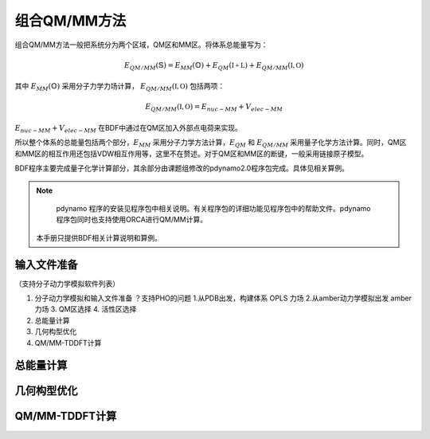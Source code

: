 组合QM/MM方法
================================================
组合QM/MM方法一般把系统分为两个区域，QM区和MM区。将体系总能量写为：

.. math::
    E_{QM/MM}(\mathbb{S}) = E_{MM}(\mathbb{O})+E_{QM}(\mathbb{I+L})+E_{QM/MM}(\mathbb{I,O}) 

其中
:math:`E_{MM}(\mathbb{O})`
采用分子力学力场计算，
:math:`E_{QM/MM}(\mathbb{I,O})`
包括两项：

.. math::
    E_{QM/MM}(\mathbb{I,O})=E_{nuc-MM}+V_{elec-MM}

:math:`E_{nuc-MM}+V_{elec-MM}` 在BDF中通过在QM区加入外部点电荷来实现。

所以整个体系的总能量包括两个部分，:math:`E_{MM}` 采用分子力学方法计算，:math:`E_{QM}` 和 :math:`E_{QM/MM}`
采用量子化学方法计算。同时，QM区和MM区的相互作用还包括VDW相互作用等，这里不在赘述。对于QM区和MM区的断键，一般采用链接原子模型。

BDF程序主要完成量子化学计算部分，其余部分由课题组修改的pdynamo2.0程序包完成。具体见相关算例。

.. note::
  
  pdynamo 程序的安装见程序包中相关说明。有关程序包的详细功能见程序包中的帮助文件。pdynamo 程序包同时也支持使用ORCA进行QM/MM计算。
 本手册只提供BDF相关计算说明和算例。



输入文件准备
-------------------------------------------------
（支持分子动力学模拟软件列表）

#. 分子动力学模拟和输入文件准备  ？支持PHO的问题
   1.从PDB出发，构建体系  OPLS 力场   
   2.从amber动力学模拟出发   amber力场 
   3. QM区选择
   4. 活性区选择 
#. 总能量计算
    
#. 几何构型优化
    

#. QM/MM-TDDFT计算

总能量计算
-------------------------------------------------


几何构型优化
-------------------------------------------------



QM/MM-TDDFT计算
-------------------------------------------------




